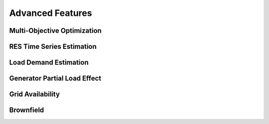 Advanced Features
=========================
.. role:: raw-html(raw)
    :format: html

Multi-Objective Optimization
------------


RES Time Series Estimation
----------------


Load Demand Estimation
----------------------

Generator Partial Load Effect
----------------------

Grid Availability
----------------------

Brownfield
----------------------


